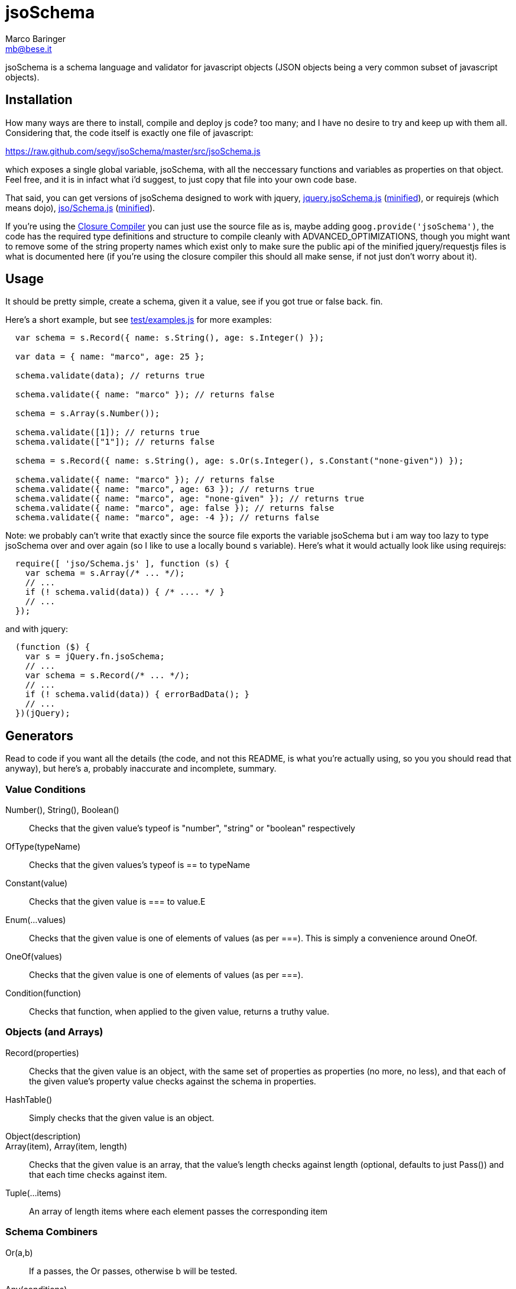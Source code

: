 = jsoSchema
Marco Baringer <mb@bese.it>

jsoSchema is a schema language and validator for javascript objects
(JSON objects being a very common subset of javascript objects).

== Installation ==

How many ways are there to install, compile and deploy js code? too
many; and I have no desire to try and keep up with them
all. Considering that, the code itself is exactly one file of
javascript:

https://raw.github.com/segv/jsoSchema/master/src/jsoSchema.js

which exposes a single global variable, jsoSchema, with all the
neccessary functions and variables as properties on that object. Feel
free, and it is in infact what i'd suggest, to just copy that file
into your own code base.

That said, you can get versions of jsoSchema designed to work with
jquery,
https://raw.github.com/segv/jsoSchema/0.9/build/raw/jquery.jsoSchema.js[jquery.jsoSchema.js]
(https://raw.github.com/segv/jsoSchema/0.9/build/min/jquery.jsoSchema.js[minified]),
or requirejs (which means dojo),
https://raw.github.com/segv/jsoSchema/0.9/build/raw/jso/Schema.js[jso/Schema.js]
(https://raw.github.com/segv/jsoSchema/0.9/build/min/jso/Schema.js[minified]).

If you're using the
https://developers.google.com/closure/compiler/[Closure Compiler] you
can just use the source file as is, maybe adding
`goog.provide('jsoSchema')`, the code has the required type
definitions and structure to compile cleanly with
+ADVANCED_OPTIMIZATIONS+, though you might want to remove some of the
string property names which exist only to make sure the public api of
the minified jquery/requestjs files is what is documented here (if
you're using the closure compiler this should all make sense, if not
just don't worry about it).

== Usage ==

It should be pretty simple, create a schema, given it a value, see if
you got +true+ or +false+ back. fin.

Here's a short example, but see
https://raw.github.com/segv/jsoSchema/master/test/examples.js[test/examples.js]
for more examples:

[source,javascript]
----
  var schema = s.Record({ name: s.String(), age: s.Integer() });

  var data = { name: "marco", age: 25 };

  schema.validate(data); // returns true

  schema.validate({ name: "marco" }); // returns false

  schema = s.Array(s.Number());

  schema.validate([1]); // returns true
  schema.validate(["1"]); // returns false

  schema = s.Record({ name: s.String(), age: s.Or(s.Integer(), s.Constant("none-given")) });

  schema.validate({ name: "marco" }); // returns false
  schema.validate({ name: "marco", age: 63 }); // returns true
  schema.validate({ name: "marco", age: "none-given" }); // returns true
  schema.validate({ name: "marco", age: false }); // returns false
  schema.validate({ name: "marco", age: -4 }); // returns false
----

Note: we probably can't write that exactly since the source file
exports the variable +jsoSchema+ but i am way too lazy to type
+jsoSchema+ over and over again (so I like to use a locally bound +s+
variable). Here's what it would actually look like using requirejs:

[source,javascript]
----
  require([ 'jso/Schema.js' ], function (s) {
    var schema = s.Array(/* ... */);
    // ...
    if (! schema.valid(data)) { /* .... */ }
    // ...
  });
----

and with jquery:

[source,javascript]
----
  (function ($) {
    var s = jQuery.fn.jsoSchema;
    // ...
    var schema = s.Record(/* ... */);
    // ...
    if (! schema.valid(data)) { errorBadData(); } 
    // ...
  })(jQuery);
----

== Generators ==

Read to code if you want all the details (the code, and not this
README, is what you're actually using, so you you should read that
anyway), but here's a, probably inaccurate and incomplete, summary.

=== Value Conditions ===

Number(), String(), Boolean()::
  Checks that the given value's +typeof+ is +"number"+, +"string"+ or +"boolean"+ respectively
OfType(typeName)::
  Checks that the given values's +typeof+ is +==+ to +typeName+
Constant(value)::
  Checks that the given value is +===+ to +value+.E
Enum(...values)::
  Checks that the given value is one of elements of +values+ (as per +===+). This is simply a convenience around OneOf.
OneOf(values)::
  Checks that the given value is one of elements of +values+ (as per +===+). 
Condition(function)::
  Checks that +function+, when applied to the given value, returns a truthy value.

=== Objects (and Arrays) ===

Record(properties):: Checks that the given value is an object, with
  the same set of properties as +properties+ (no more, no less), and
  that each of the given value's property value checks against the
  schema in +properties+.

HashTable():: Simply checks that the given value is an object.

Object(description)::

Array(item), Array(item, length):: Checks that the given value is an
  array, that the value's length checks against +length+ (optional,
  defaults to just +Pass()+) and that each time checks against +item+.
  
Tuple(...items)::
  An array of length items where each element passes the corresponding item

=== Schema Combiners ===

Or(a,b)::
  If a passes, the Or passes, otherwise b will be tested.
Any(conditions)::
  N-argument version of Or.
And(a,b)::
  If a passes b will be tested, otherwise the And fails.
Every(conditions)::
  N-argument version of And

== Compared to JSON schema ==

http://tools.ietf.org/html/draft-zyp-json-schema-04

While jsoSchema and JSON Schema server very similar purposes, they go
about it in two very different ways. A JSON Schema is a bit of data
which is passed to a validator, along with the actual data to
validate, and the validator understands the semantics of JSON Schema
and dos what the schema says it should do given the data it has.

a jsoSchema is a block of code describing how to test if something is
valid or not.

This code vs data approach has two important consequences:

1. A JSON Schema can be represented, and transmitted and stored, as
   JSON data; a jsoSchema can not.

2. A jsoSchema can perfrom any computation that's needed; a JSON
   Schema is limited to the constraints defined in the JSON Schema
   specification.

== Defining new schemas ==

If your schema can be expressed as a singe condition on a single
value, just use the Condition schema and be done with it. Otherwise,
read on, and may God have mercy on your soul (unless you eat
continuations for breakfast, then, gutten appetite).

A jso schema is just a 3 argument function: the value to validate,
what to do if the value is valid, and what to do if the value is
invalid. 

Let's pretend, as an example, that you wanted to write the And schema
combiner, but it didn't already exist (what we'll write in this
example is equivalent to the built in And combiner). You might be
tempted to write this:

[source,javascript]
----
  function (a, b) {
    return function (value, p, f) {
      a(value) && b(value) ? p() : f();
    }
  }
----

i can see where you're coming from, and i understand what's going on
in your head, but you're wrong. the problem is in the calls to
`a(value)` and `b(value)`, both of those functions also take a p and f
parameter, but what do we pass them? The thing to realize is that
calling another validator function, or calling `p` or `f`, has to be
the last thing a validator function does (we could enforce this
programatticaly, but it'd make debugging the code a huge pain in the
ass).

so, in this case, we'd like to call `a`, and if that returns true,
then call `b`, but our rule says the call to `a`, which is itself a
validator, has to be the last thing our function does. how can we do
that?

the thing to realize is that a takes, as an input parameter, a
function that it will call if the value checks. that's where we can
put our logic for calling b. so instead of this:

[source,javascript]
----
  a(value) && b(value)
----

we have:

[source,javascript]
----
  a(value,
    function () { b(value, 
                    p); })
----

though we are still not telling a what to do if it fails, fortunetely
that's easy, if `a` fails then we fail, and our `f` parameter is what
to do if we fail. applying the same reasoning to b:

[source,javascript]
----
  a(value,
    function () { b(value, 
                    p,
                    f); },
    f)
----
